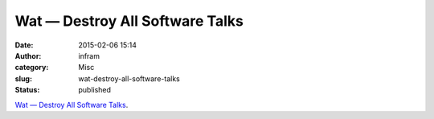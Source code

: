Wat — Destroy All Software Talks
################################
:date: 2015-02-06 15:14
:author: infram
:category: Misc
:slug: wat-destroy-all-software-talks
:status: published

`Wat — Destroy All Software
Talks <https://www.destroyallsoftware.com/talks/wat>`__.
